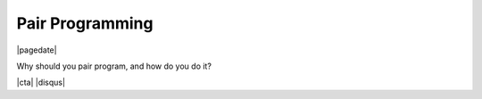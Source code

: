 .. meta::
    :date: 2022-04-06

Pair Programming
----------------

|pagedate|

.. tags:: Programming, Software

Why should you pair program, and how do you do it?

.. raw:: html

    <iframe src="https://onedrive.live.com/embed?cid=744C91776BC2B37F&amp;resid=744C91776BC2B37F%21333587&amp;authkey=AAgMa_K-F711c8M&amp;em=2&amp;wdAr=1.7777777777777777" width="100%" height="692px" frameborder="0">This is an embedded <a target="_blank" href="https://office.com">Microsoft Office</a> presentation, powered by <a target="_blank" href="https://office.com/webapps">Office</a>.</iframe>

|cta|
|disqus|